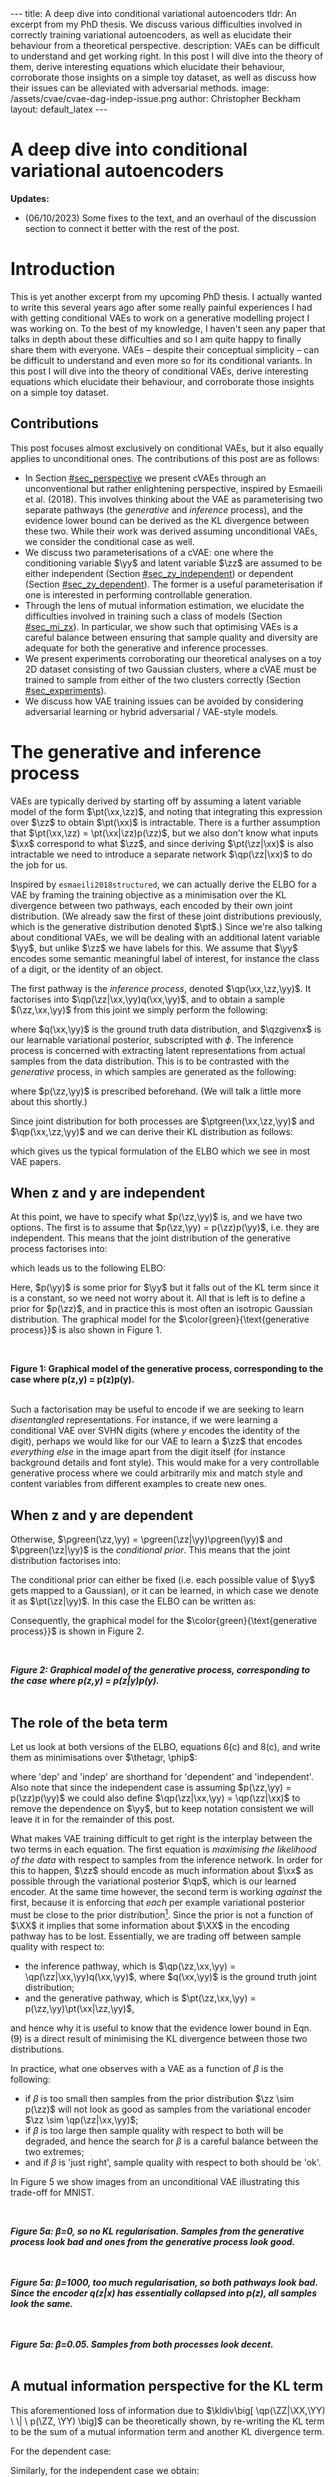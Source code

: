 #+OPTIONS: toc:nil
#+LATEX_HEADER: \definecolor{purple}{RGB}{122, 24, 128}
#+LATEX_HEADER: \newcommand{\xx}{\bm{x}}
#+LATEX_HEADER: \newcommand{\zz}{\bm{z}}
#+LATEX_HEADER: \newcommand{\yy}{\bm{y}}
#+LATEX_HEADER: \newcommand{\XX}{\bm{X}}
#+LATEX_HEADER: \newcommand{\ZZ}{\bm{Z}}
#+LATEX_HEADER: \newcommand{\YY}{\bm{Y}}
#+LATEX_HEADER: \newcommand{\xxt}{\tilde{\xx}}
#+LATEX_HEADER: \newcommand{\yt}{\tilde{y}}
#+LATEX_HEADER: \newcommand{\pt}{\textcolor{green}{p_{\theta}}}
#+LATEX_HEADER: \newcommand{\ft}{f_{\theta}}
#+LATEX_HEADER: \newcommand{\argmax}{\text{argmax}}
#+LATEX_HEADER: \newcommand{\Dtrain}{\mathcal{D}_{\text{train}}}
#+LATEX_HEADER: \newcommand{\Dvalid}{\mathcal{D}_{\text{val}}}
#+LATEX_HEADER: \newcommand{\circleone}{\textcircled{\small{1}}}
#+LATEX_HEADER: \newcommand{\circletwo}{\textcircled{\small{2}}}
#+LATEX_HEADER: \newcommand{\circlethree}{\textcircled{\small{3}}}
#+LATEX_HEADER: \newcommand{\circlefour}{\textcircled{\small{4}}}
#+LATEX_HEADER: \newcommand{\pzgivenx}{\textcolor{green}{p_{\theta}}(\zz|\xx)}
#+LATEX_HEADER: \newcommand{\pxgivenz}{\textcolor{green}{p_{\theta}}(\xx|\zz)}
#+LATEX_HEADER: \newcommand{\qzgivenx}{\textcolor{purple}{q_{\phi}}(\zz|\xx)}
#+LATEX_HEADER: \newcommand{\qzgivenxi}{\textcolor{purple}{q_{\phi}}(\zz|\zz^{(i)})}
#+LATEX_HEADER: \newcommand{\qx}{\textcolor{purple}{q}(\xx)}
#+LATEX_HEADER: \newcommand{\qp}{\textcolor{purple}{q_{\phi}}}
#+LATEX_HEADER: \newcommand{\qpink}{\textcolor{purple}{q}}
#+LATEX_HEADER: \newcommand{\pgreen}{\textcolor{green}{p}}
#+LATEX_HEADER: \newcommand{\ptgreen}{\textcolor{green}{p_{\theta}}}
#+LATEX_HEADER: \newcommand{\ptpgreen}{\textcolor{green}{p_{\theta, \psi}}}
#+LATEX_HEADER: \newcommand{\qpz}{\textcolor{purple}{q_{\phi}(\zz)}}
#+LATEX_HEADER: \newcommand{\pz}{\textcolor{green}{p}(\zz)}
#+LATEX_HEADER: \newcommand{\pzx}{\textcolor{green}{p_{\theta}}(\zz, \xx)}
#+LATEX_HEADER: \newcommand{\qz}{\textcolor{purple}{q}(\zz)}
#+LATEX_HEADER: \newcommand{\qzx}{\textcolor{purple}{q}(\zz, \xx)}
#+LATEX_HEADER: \newcommand{\phip}{\color{purple}{\phi}}
#+LATEX_HEADER: \newcommand{\thetagr}{\color{green}{\theta}}
#+LATEX_HEADER: \newcommand{\kldiv}{ \mathcal{D}_{\text{KL}} }
#+LATEX_HEADER: \newcommand{\fdiv}{ \tilde{\mathcal{D}}_{f} }
#+LATEX_HEADER: \newcommand{\elbo}{ \text{ELBO}(\textcolor{purple}{\phi}, \textcolor{green}{\theta}) }
#+LATEX_HEADER: \newcommand{\myeq}[1]{\stackrel{\mathclap{\normalfont\mbox{#1}}}{=}}


#+BEGIN_EXPORT html
---
title: A deep dive into conditional variational autoencoders
tldr: An excerpt from my PhD thesis. We discuss various difficulties involved in correctly training variational autoencoders, as well as elucidate their behaviour from a theoretical perspective.
description: VAEs can be difficult to understand and get working right. In this post I will dive into the theory of them, derive interesting equations which elucidate their behaviour, corroborate those insights on a simple toy dataset, as well as discuss how their issues can be alleviated with adversarial methods.
image: /assets/cvae/cvae-dag-indep-issue.png
author: Christopher Beckham
layout: default_latex
---

<h1>A deep dive into conditional variational autoencoders</h1>

<div hidden>
<!-- 
Differences to Latex header:
- Replace \bm with \boldsymbol
- Do not use textcolor here it doesn't work, have to use color  since mathjax likes that instead
- Circles have to be replaced with (1), ... (4)
-->
$$\newcommand{\xx}{\boldsymbol{x}}$$
$$\newcommand{\zz}{\boldsymbol{z}}$$
$$\newcommand{\yy}{\boldsymbol{y}}$$
$$\newcommand{\XX}{\boldsymbol{X}}$$
$$\newcommand{\ZZ}{\boldsymbol{Z}}$$
$$\newcommand{\YY}{\boldsymbol{Y}}$$
$$\newcommand{\xxt}{\tilde{\boldsymbol{x}}}$$
$$\newcommand{\yt}{\tilde{y}}$$
$$\newcommand{\pt}{\color{green}{p_{\theta}}}$$
$$\newcommand{\pto}{p_{\theta, \omega}}$$
$$\newcommand{\ft}{f_{\theta}}$$
$$\newcommand{\argmax}{\text{argmax}}$$
$$\newcommand{\Dtrain}{\mathcal{D}_{\text{train}}}$$
$$\newcommand{\Dvalid}{\mathcal{D}_{\text{val}}}$$
$$\newcommand{\circleone}{(a)}$$
$$\newcommand{\circletwo}{(b)}$$
$$\newcommand{\circlethree}{(c)}$$
$$\newcommand{\circlefour}{(d)}$$
$$\newcommand{\pzgivenx}{\color{green}{p_{\theta}}(\zz|\xx)}$$
$$\newcommand{\pxgivenz}{\color{green}{p_{\theta}}(\xx|\zz)}$$
$$\newcommand{\qzgivenx}{\color{purple}{q_{\phi}}(\zz|\xx)}$$
$$\newcommand{\qzgivenxi}{\color{purple}{q_{\phi}}(\zz|\zz^{(i)})}$$
$$\newcommand{\qx}{\color{purple}{q}(\xx)}$$
$$\newcommand{\qp}{\color{purple}{q_{\phi}}}$$
$$\newcommand{\qpink}{\color{purple}{q}}$$
$$\newcommand{\pgreen}{\color{green}{p}}$$
$$\newcommand{\ptgreen}{\color{green}{p_{\theta}}}$$
$$\newcommand{\ptpgreen}{\color{green}{p_{\theta, \psi}}}$$
$$\newcommand{\phip}{\color{purple}{\phi}}$$
$$\newcommand{\thetagr}{\color{green}{\theta}}$$
$$\newcommand{\qpz}{\color{purple}{q_{\phi}(\zz)}}$$
$$\newcommand{\pz}{\color{green}{p}(\zz)}$$
$$\newcommand{\pzx}{\color{green}{p_{\theta}}(\zz, \xx)}$$
$$\newcommand{\qz}{\color{purple}{q}(\zz)}$$
$$\newcommand{\qzx}{\color{purple}{q}(\zz, \xx)}$$
$$\newcommand{\kldiv}{ \mathcal{D}_{\text{KL}} }$$
$$\newcommand{\fdiv}{ \tilde{\mathcal{D}}_{f} }$$
$$\newcommand{\elbo}{ \text{ELBO}(\color{purple}{\phi}, \color{green}{\theta}) }$$
$$\newcommand{\myeq}[1]{\overset{#1}{=}}$$
</div>

#+END_EXPORT

#+BEGIN_COMMENT
Use LatexIt to generate.

Preamble:

\usepackage{tikz}

--------------

Dependent C-VAE:

\begin{tikzpicture}
    \node[shape=circle,draw=black] (Y) at (0,0) {Y};
    \node[shape=circle,draw=black] (Z) at (2,0) {Z};
    \node[shape=circle,draw=black] (X) at (4,0) {X};
    \path [->](Y) edge node[left] {} (Z);
    \path [->](Z) edge node[left] {} (X);
    \path [->](Y) edge[bend right] node[left] {} (X);
\end{tikzpicture}

Independent C-VAE:

\begin{tikzpicture}
    \node[shape=circle,draw=black] (Y) at (0,0.5) {Y};
    \node[shape=circle,draw=black] (Z) at (4,0.5) {Z};
    \node[shape=circle,draw=black] (X) at (2,0) {X};
    \path [->](Y) edge node[left] {} (X);
    \path [->](Z) edge node[left] {} (X);
\end{tikzpicture}
#+END_COMMENT

*Updates:*

- (06/10/2023) Some fixes to the text, and an overhaul of the discussion section to connect it better with the rest of the post.

#+TOC: headlines 3

* Introduction

This is yet another excerpt from my upcoming PhD thesis. I actually wanted to write this several years ago after some really painful experiences I had with getting conditional VAEs to work on a generative modelling project I was working on. To the best of my knowledge, I haven't seen any paper that talks in depth about these difficulties and so I am quite happy to finally share them with everyone. VAEs -- despite their conceptual simplicity -- can be difficult to understand and even more so for its conditional variants. In this post I will dive into the theory of conditional VAEs, derive interesting equations which elucidate their behaviour, and corroborate those insights on a simple toy dataset.

# In the next section I'll give a different perspective on how the ELBO can be derived. This perspective will help us reason about some of the difficulties inherent in training conditional VAEs. 

** Contributions

This post focuses almost exclusively on conditional VAEs, but it also equally applies to unconditional ones. The contributions of this post are as follows:

- In Section [[#sec_perspective]] we present cVAEs through an unconventional but rather enlightening perspective, inspired by Esmaeili et al. (2018). This involves thinking about the VAE as parameterising two separate pathways (the /generative/ and /inference/ process), and the evidence lower bound can be derived as the KL divergence between these two. While their work was derived assuming unconditional VAEs, we consider the conditional case as well.
- We discuss two parameterisations of a cVAE: one where the conditioning variable $\yy$ and latent variable $\zz$ are assumed to be either independent (Section [[#sec_zy_independent]]) or dependent (Section [[#sec_zy_dependent]]). The former is a useful parameterisation if one is interested in performing controllable generation.
- Through the lens of mutual information estimation, we elucidate the difficulties involved in training such a class of models (Section [[#sec_mi_zx]]). In particular, we show such that optimising VAEs is a careful balance between ensuring that sample quality and diversity are adequate for both the generative and inference processes.
- We present experiments corroborating our theoretical analyses on a toy 2D dataset consisting of two Gaussian clusters, where a cVAE must be trained to sample from either of the two clusters correctly (Section [[#sec_experiments]]).
- We discuss how VAE training issues can be avoided by considering adversarial learning or hybrid adversarial / VAE-style models.

* The generative and inference process
:PROPERTIES:
:CUSTOM_ID: sec_perspective
:END:

VAEs are typically derived by starting off by assuming a latent variable model of the form $\pt(\xx,\zz)$, and noting that integrating this expression over $\zz$ to obtain $\pt(\xx)$ is intractable. There is a further assumption that $\pt(\xx,\zz) = \pt(\xx|\zz)p(\zz)$, but we also don't know what inputs $\xx$ correspond to what $\zz$, and since deriving $\pt(\zz|\xx)$ is also intractable we need to introduce a separate network $\qp(\zz|\xx)$ to do the job for us. 

Inspired by =esmaeili2018structured=, we can actually derive the ELBO for a VAE by framing the training objective as a minimisation over the KL divergence between two pathways, each encoded by their own joint distribution. (We already saw the first of these joint distributions previously, which is the generative distribution denoted $\pt$.) Since we're also talking about conditional VAEs, we will be dealing with an additional latent variable $\yy$, but unlike $\zz$ we have labels for this. We assume that $\yy$ encodes some semantic meaningful label of interest, for instance the class of a digit, or the identity of an object. 

The first pathway is the /inference process/, denoted $\qp(\xx,\zz,\yy)$. It factorises into $\qp(\zz|\xx,\yy)q(\xx,\yy)$, and to obtain a sample $(\zz,\xx,\yy)$ from this joint we simply perform the following:

\begin{align} \label{eq:inference}
\xx, \yy & \sim q(\xx, \yy) \ \ \text{(ground truth)} \tag{2a} \\
\zz & \sim  \qp(\zz|\xx, \yy) \tag{2b}
\end{align}

where $q(\xx,\yy)$ is the ground truth data distribution, and $\qzgivenx$ is our learnable variational posterior, subscripted with $\phi$. The inference process is concerned with extracting latent representations from actual samples from the data distribution. This is to be contrasted with the /generative/ process, in which samples are generated as the following:

\begin{align} \label{eq:generative}
\zz, \yy & \sim p(\zz,\yy) \tag{3a} \ \ \text{(prior)} \\
\xx &\sim \pt(\xx|\zz,\yy) \tag{3b},
\end{align}

where $p(\zz,\yy)$ is prescribed beforehand. (We will talk a little more about this shortly.) 

Since joint distribution for both processes are $\ptgreen(\xx,\zz,\yy)$ and $\qp(\xx,\zz,\yy)$ and we can derive their KL distribution as follows:

\begin{align} \label{eq:case1}
\argmax_{\color{green}{\theta}, \color{purple}{\phi}} & -\kldiv \Big[ \qp(\XX,\ZZ,\YY) \ \| \ \ptgreen(\XX,\ZZ,\YY) \Big] \\ 
& = \mathbb{E}_{\qp(\xx,\zz,\yy)}\big[ \log \frac{\pt(\xx,\zz,\yy)}{\qp(\xx,\zz,\yy)} \big] \tag{4a} \\
& = \mathbb{E}_{\qp(\zz|\xx,\yy)}\big[ \log \frac{\pt(\xx | \yy, \zz)p(\yy,\zz)}{\qp(\zz|\xx,\yy)} \big] - \mathbb{E}_{q(\xx,\yy)} \log q(\xx, \yy) \tag{4b} \\
& = \mathbb{E}_{\qp(\xx,\zz,\yy)}\big[ \log \frac{\pt(\xx | \yy, \zz)p(\yy, \zz)}{\qp(\zz|\xx,\yy)} \big] - \text{const.} \tag{4c} \\
& = \mathbb{E}_{\qp(\xx,\zz,\yy)} \big[ \log \pt(\xx|\yy,\zz) \big] + \mathbb{E}_{\qp(\zz|\xx,\yy)} \big[ \log \frac{p(\yy, \zz)}{\qp(\zz|\xx,\yy)} \big] - \text{const.} \tag{4d} \\
& = \mathbb{E}_{\qp(\zz,\xx,\yy)}\big[ \log \pt(\xx|\yy,\zz) \big] - \kldiv\Big[ \qp(\ZZ|\XX, \YY) \| p(\ZZ,\YY)\Big], \tag{4e}
\end{align}

which gives us the typical formulation of the ELBO which we see in most VAE papers.

** When z and y are independent
:PROPERTIES:
:CUSTOM_ID: sec_zy_independent
:END:


At this point, we have to specify what $p(\zz,\yy)$ is, and we have two options. The first is to assume that $p(\zz,\yy) = p(\zz)p(\yy)$, i.e. they are independent. This means that the joint distribution of the generative process factorises into:

\begin{align}
\pt(\xx,\zz,\yy) = \pt(\xx|\zz,\yy)p(\zz)p(\yy) \tag{5}
\end{align}

which leads us to the following ELBO:

\begin{align}
& -\kldiv \Big[ \qp(\XX,\ZZ,\YY) \ \| \ \ptgreen(\XX,\ZZ,\YY) \Big] \tag{6a} \\ 
& \myeq{\text{if ind.}} \mathbb{E}_{\qp(\zz,\xx,\yy)}\big[ \log \pt(\xx|\yy,\zz) \big] + \mathbb{E}_{\qp(\zz,\xx,\yy)}\big[ \log \frac{\pgreen(\zz)}{\qp(\zz|\xx,\yy)} \big] + \log \pgreen(\yy) \tag{6b} \\
& = \text{likelihood} - \kldiv\Big[ \qp(\ZZ|\XX,\YY) \| p(\ZZ) \Big] + \text{constants}. \tag{6c}
\end{align}

Here, $p(\yy)$ is some prior for $\yy$ but it falls out of the KL term since it is a constant, so we need not worry about it. All that is left is to define a prior for $p(\zz)$, and in practice this is most often an isotropic Gaussian distribution. The graphical model for the $\color{green}{\text{generative process}}$ is also shown in Figure 1.

#+BEGIN_EXPORT html
<div id="images">
<br />
<figure>
<img class="figg" src="/assets/cvae/cvae-independent.png" width="400" alt="" /> 
</figure>
<figcaption><b>Figure 1: Graphical model of the generative process, corresponding to the case where p(z,y) = p(z)p(y).</b></figcaption>
<br />
</div>
#+END_EXPORT

Such a factorisation may be useful to encode if we are seeking to learn /disentangled/ representations. For instance, if we were learning a conditional VAE over SVHN digits (where $y$ encodes the identity of the digit), perhaps we would like for our VAE to learn a $\zz$ that encodes \emph{everything else} in the image apart from the digit itself (for instance background details and font style). This would make for a very controllable generative process where we could arbitrarily mix and match style and content variables from different examples to create new ones.

** When z and y are dependent
:PROPERTIES:
:CUSTOM_ID: sec_zy_dependent
:END:

 Otherwise, $\pgreen(\zz,\yy) = \pgreen(\zz|\yy)\pgreen(\yy)$ and $\pgreen(\zz|\yy)$ is the /conditional prior/. This means that the joint distribution factorises into:

\begin{align}
\pt(\xx,\zz,\yy) = \pt(\xx|\zz,\yy)p(\zz|\yy)p(\yy) \tag{7}
\end{align}

 The conditional prior can either be fixed (i.e. each possible value of $\yy$ gets mapped to a Gaussian), or it can be learned, in which case we denote it as $\pt(\zz|\yy)$. In this case the ELBO can be written as:

\begin{align}
& -\kldiv \Big[ \qp(\XX,\ZZ,\YY) \ \| \ \ptgreen(\XX,\ZZ,\YY) \Big] \tag{8a} \\ 
& = \mathbb{E}_{\qp(\zz,\xx,\yy)}\big[ \log \pt(\xx|\yy,\zz) \big] + \mathbb{E}_{\qp(\zz,\xx,\yy)}\big[ \log \frac{p(\zz|\yy)}{\qp(\zz|\xx,\yy)} \big] + \log p(\yy) \tag{8b} \\
& = \text{likelihood} - \kldiv\Big[ \qp(\ZZ|\XX,\YY) \ \| \ p(\ZZ|\YY) \Big] + \text{constants}. \tag{8c}
\end{align}

Consequently, the graphical model for the $\color{green}{\text{generative process}}$ is shown in Figure 2.

#+BEGIN_EXPORT html
<div id="images">
<br />
<figure>
<img class="figg" src="/assets/cvae/cvae-dependent.png" width="400" alt="" /> 
</figure>
<figcaption><b><i>Figure 2: Graphical model of the generative process, corresponding to the case where p(z,y) = p(z|y)p(y).</i></b></figcaption>
<br />
</div>
#+END_EXPORT

** The role of the beta term
:PROPERTIES:
:CUSTOM_ID: sec_role_of_beta
:END:

Let us look at both versions of the ELBO, equations 6(c) and 8(c), and write them as minimisations over $\thetagr, \phip$:

\begin{align}
\text{dep.} \rightarrow & \min_{\thetagr, \phip} -\mathbb{E}_{\qp(\zz,\xx,\yy)}\big[ \log \pt(\xx|\yy,\zz) \big] + \beta\kldiv\Big[ \qp(\ZZ|\XX,\YY) \ \| \ p(\ZZ|\YY) \Big] \tag{9a} \\
\text{indep.} \rightarrow & \min_{\thetagr, \phip} -\mathbb{E}_{\qp(\zz,\xx,\yy)}\big[ \log \pt(\xx|\yy,\zz) \big] + \beta\kldiv\Big[ \qp(\ZZ|\XX,\YY) \ \| \ p(\ZZ) \Big] \tag{9b},
\end{align}


where 'dep' and 'indep' are shorthand for 'dependent' and 'independent'. Also note that since the independent case is assuming $p(\zz,\yy) = p(\zz)p(\yy)$ we could also define $\qp(\zz|\xx,\yy) = \qp(\zz|\xx)$ to remove the dependence on $\yy$, but to keep notation consistent we will leave it in for the remainder of this post.

What makes VAE training difficult to get right is the interplay between the two terms in each equation. The first equation is /maximising the likelihood of the data/ with respect to samples from the inference network. In order for this to happen, $\zz$ should encode as much information about $\xx$ as possible through the variational posterior $\qp$, which is our learned encoder. At the same time however, the second term is working /against/ the first, because it is enforcing that /each/ per example variational posterior must be close to the prior distribution[fn:3]. Since the prior is not a function of $\XX$ it implies that some information about $\XX$ in the encoding pathway has to be lost. Essentially, we are trading off between sample quality with respect to:

- the inference pathway, which is $\qp(\zz,\xx,\yy) = \qp(\zz|\xx,\yy)q(\xx,\yy)$, where $q(\xx,\yy)$ is the ground truth joint distribution;
- and the generative pathway, which is $\pt(\zz,\xx,\yy) = p(\zz,\yy)\pt(\xx|\zz,\yy)$,

and hence why it is useful to know that the evidence lower bound in Eqn. (9) is a direct result of minimising the KL divergence between those two distributions.

[fn:3]One may wonder whether it is more appropriate to instead modify the KL term to be less 'strict' and match $\qp(\ZZ|\YY)$ with $p(\ZZ)$ instead, and we discuss this in Sec. [[#sec_kumar]].


In practice, what one observes with a VAE as a function of $\beta$ is the following:

- if $\beta$ is too small then samples from the prior distribution $\zz \sim p(\zz)$ will not look as good as samples from the variational encoder $\zz \sim \qp(\zz|\xx,\yy)$;
- if $\beta$ is too large then sample quality with respect to both will be degraded, and hence the search for $\beta$ is a careful balance between the two extremes;
- and if $\beta$ is 'just right', sample quality with respect to both should be 'ok'.

#+BEGIN_COMMENT
#+BEGIN_EXPORT html
<div id="images">
<br />
<figure>
<img class="figg" src="/assets/cvae/cvae-dag-either-or.png" width="500" alt="" /> 
</figure>
<figcaption><b><i>Figure 3: When we generate a sample with the decoder p(x|z,y), samples z can either come from the inference pathway (i.e. the encoder) or the prior distribution. The KL divergence in Eqns. 9(a,b) dictate the relative difference in sample quality between these two distributions.</i></b></figcaption>
<br />
</div>
#+END_EXPORT
#+END_COMMENT

#+BEGIN_COMMENT
In the dotted box we are showing the /generative/ pathway $\pt(\xx|\yy,\zz)p(\yy,\zz)$. However, during training we are maximising the NLL of samples (first term in Eqns. 9(a,b)) whose $\zz$'s come from the inference distribution, and $p(\zz)$ gets replaced with the inference encoder. If $p(\zz)$ is not close to $\qp(\zz)$ however we cannot expect samples from the former to match the latter in quality, and this is what $\beta$ is intended to control. 
#+END_COMMENT

In Figure 5 we show images from an unconditional VAE illustrating this trade-off for MNIST.

#+BEGIN_EXPORT html
<div id="images">
<br />
<figure>
<img class="figg" src="/assets/cvae/gen-vs-inf-beta0.png" width="800" alt="" /> 
</figure>
<figcaption><b><i>Figure 5a: β=0, so no KL regularisation. Samples from the generative process look bad and ones from the generative process look  good.</i></b></figcaption>
<br />
</div>
<div id="images">
<br />
<figure>
<img class="figg" src="/assets/cvae/gen-vs-inf-beta1000.png" width="800" alt="" /> 
</figure>
<figcaption><b><i>Figure 5a: β=1000, too much regularisation, so both pathways look bad. Since the encoder q(z|x) has essentially collapsed into p(z), all samples look the same.</i></b></figcaption>
<br />
</div>
<div id="images">
<br />
<figure>
<img class="figg" src="/assets/cvae/gen-vs-inf-beta0.05.png" width="800" alt="" /> 
</figure>
<figcaption><b><i>Figure 5a: β=0.05. Samples from both processes look decent.</i></b></figcaption>
<br />
</div>
#+END_EXPORT

** A mutual information perspective for the KL term
:PROPERTIES:
:CUSTOM_ID: sec_mi_zx
:END:

# I(Z; X; Y) = I(Z; X | Y) - I(Z; X)

This aforementioned loss of information due to $\kldiv\big[ \qp(\ZZ|\XX,\YY) \ \| \ p(\ZZ, \YY) \big]$ can be theoretically shown, by re-writing the KL term to be the sum of a mutual information term and another KL divergence term.

For the dependent case:

\begin{align}
\text{dep.} & \rightarrow \kldiv \Big[ \qp(\ZZ|\XX,\YY) \| p(\ZZ|\YY) \Big] \\
& = \mathbb{E}_{\qp(\zz,\xx,\yy)} \log \frac{\qp(\zz|\xx,\yy)}{p(\zz|\yy)} \tag{10a} \\
& = \mathbb{E}_{\qp(\zz,\xx,\yy)} \log \Big[ \frac{\qp(\zz|\xx,\yy)}{p(\zz,\yy)} \cdot \frac{\qp(\zz)}{\qp(\zz)} \Big] \tag{10b} \\
& = \mathbb{E}_{\qp(\zz,\xx,\yy)} \log \Big[ \frac{\qp(\zz|\xx,\yy)}{\qp(\zz)} \cdot \frac{\qp(\zz)}{p(\zz,\yy)} \Big] \tag{10c} \\
& = \mathbb{E}_{\qp(\zz,\xx,\yy)} \log \frac{\qp(\zz|\xx,\yy)}{\qp(\zz)} + \mathbb{E}_{\qp(\zz,\yy)} \frac{\qp(\zz)}{p(\zz,\yy)} \tag{10d} \\
& = I_{\phip}(\ZZ; \XX, \YY) + \kldiv[ \qp(\ZZ) \| p(\ZZ|\YY) ] - \underbrace{\mathbb{E}_{\qp(\yy)} \log p(\yy)}_{\text{const}} \tag{10e}
\end{align}

Similarly, for the independent case we obtain:

\begin{align}
\text{indep.} & \rightarrow \kldiv \Big[ \qp(\ZZ|\XX,\YY) \| p(\ZZ) \Big]  \nonumber \\
& = \kldiv \Big[ \qp(\ZZ|\XX) \| p(\ZZ) \Big] \nonumber \\
& = I_{\phip}(\ZZ; \XX, \YY) + \kldiv[ \qp(\ZZ) \| p(\ZZ) ] - \text{const}. \tag{10f}
\end{align}

In either of the two cases, the minimisation of their respective KL terms implies minimising the /mutual information/ between $\XX$ and the pair $(\ZZ,\YY)$, denoted as $I_{\phip}(\ZZ; \XX, \YY)$. Therefore, when we increase $\beta$ we are inevitably reducing the information $\ZZ$ stores about $\XX$ with respect to the /encoder/ $\qp$.

#+BEGIN_COMMENT
E_q q(z|x,y)    p(z|y)
    -------   . ------
    p(z,y)      p(z|y)

=   q(z|x,y)    p(z|y)
    -------   . ------
     p(z|y)     p(z,y)

=   q(z|x,y)    p(z|y)
   ---------  . ------
     p(z|y)     p(z|y)p(y)

=  KL[ q(z|x,y) || p(z|y) ] - E_q log p(y)

#+END_COMMENT

#+BEGIN_COMMENT
For independent case:

KL[ q(z|x,y) || p(z) ] - I(Z; X,Y) = KL[ q(z|y) || p(z) ]

But we want I(Z; X,Y) to be small though

For the dependent case:

KL[ q(z|x,y) || p(z) ] - I(Z; X,Y) = KL[ q(z|y) || p(z) ]

Seems ok.

#+END_COMMENT

** A mutual information perspective between Z and Y
:PROPERTIES:
:CUSTOM_ID: sec_mi_zy
:END:

In the previous section we showed how minimising the KL term in the ELBO involves also minimising  the mutual information between $\ZZ$ and $\XX,\YY$ through its decomposition in Eqn. (10e) and (10f), and that it is a consequence of trying to match the generative and inference distributions. Furthermore, the extent to which we try to minimise this equation affects the relative difference in sample quality between $\zz$'s which are sampled from the prior distribution versus ones generated with the variational distribution.

Minimising the mutual information between $\ZZ$ and $\YY$ for $\ZZ,\YY$ independent VAEs is also important since we want the two variables to encode completely separate concepts. For instance, it is common in image datasets for $\YY$ to encode something semantically desirable about $\XX$, for instance the identity of the object in the foreground or what category it belongs to. If our dataset is labelled such that $\YY$ is assigned such semantic meaning, then we would like $\ZZ$ to encode everything else that is not related to $\YY$.

From Sec. [[#sec_mi_zx]] we showed that minimising the per-example KL means also minimising $I_{\phip}(\XX; \ZZ)$. In actuality it would be nice to instead minimise the mutual information between $\ZZ$ and $\YY$ (even though this term is not present in the equation), but the issue is that $\XX$ \emph{also encodes} information about $\YY$, and so trying to drive down $I_{\phip}(\ZZ; \YY)$ would inevitably mean we need to drive down $I_{\phip}(\ZZ; \XX)$, but this degrades sample quality[fn:1]. In the absence of extra supervisory signal[fn:2] that could potentially encourage the network to only encode the `non-label' parts of $\XX$ in $\ZZ$, we are stuck with a very difficult optimisation problem.

[fn:1]While it is possible in /principle/ to derive an additional loss term which specifically penalises $I(Z; Y)$ (e.g. with Monte Carlo approximation or with adversarial learning), from personal experience it came with very little success. I suspect it is because such a term only works if the likelihood term is sufficiently downweighted, but this causes sample quality to suffer and we just end up with the same problem as we do with the original KL term.

[fn:2]If one had a highly supervised dataset of 'paired' examples $(\xx^{(i)}_1, \xx^{(i)}_2)$ where $\xx_1$ and $\xx_2$ only dithered by $\YY$ (i.e. all other factors of variation remained the same) then it would perhaps be much easier to learn this style of VAE, but such datasets are usually not reflective of the real world.

#+BEGIN_COMMENT
- We still need to min I(Z; X).
- Attempts to do I(Z;Y) is counter-acted by the likelihood term.
#+END_COMMENT

*** *Practical considerations*
:PROPERTIES:
:CUSTOM_ID: sec_mi_zy_practical
:END:

#+BEGIN_EXPORT html
<div id="images">
<br />
<figure>
<img class="figg" src="/assets/cvae/cvae-dag-indep-issue.png" width="500" alt="" /> 
</figure>
<figcaption><b><i>Figure 6: In practice, if too much information about Y is encoded in Z via the inference network, then the conditioned Y for the decoder may have little to no influence on the output (the corresponding edge is shown as a dotted red line).</i></b></figcaption>
<br />
</div>
#+END_EXPORT

In practice, if the KL term is not large enough (Eqn. (9b)) then the decoder $\pt(\xx|\zz,\yy)$ will ignore the $\YY$ variable. This is presumably because $\ZZ$ will contain too much information about $\YY$ which in turn renders it irrelevant with respect to the decoder (Figure 6). This is an issue because it prevents us from performing controllable generation. Essentially, given some input $\xx$ if we can encode it into its (independent) factors of variation $\zz, \yy$ then we could easily swap out $\yy$ with a new label $\yy'$ and decode to produce a different kind of output (see Sec. [[#sec_svhn]] for an example):

\begin{align}
(\xx, \yy) & \sim \mathcal{D} \tag{12a} \\
\yy' & \sim p(\yy) \tag{12b} \\
\zz & \sim \qp(\zz|\xx,\yy) \tag{12c} \\
\xx' & \sim \pt(\xx|\zz,\yy') \tag{12d}
\end{align}

If the KL term is not weighted high enough however then $\yy'$ won't make any difference whatsoever. Unfortunately, it is difficult to tell whether this is happening through monitoring the ELBO. Basically, one will need to figure out via cross-examination what the 'largest' value for the KL term can be before $\yy$ gets ignored by the decoder.


#+BEGIN_COMMENT
What we really want to do is measure whether for a given pair $(\xx,\zz)$ changing the $\yy$ in the decoder makes a difference. We can write this as computing the following, for a fixed $(\xx,\zz)$:

\begin{align}
\mathbb{E}_{\yy, \yy' \sim p(\yy)} \| \pt(\xx|\yy,\zz) - \pt(\xx|\yy',\zz) \|^{2},
\end{align}

or more adequately as an expected value over randomly sampled $(\xx,\zz)$ pairs from either the inference or generative distribution:

\begin{align}
\mathbb{E}_{\xx,\zz} \mathbb{E}_{\yy, \yy' \sim p(\yy)} \| \pt(\xx|\yy,\zz) - \pt(\xx|\yy',\zz) \|^{2}.
\end{align}

The smaller this norm is, the smaller the influence of any given value of $\yy$ in the decoder. In order to make this number more interpretable we can simply calibrate it by inspecting samples while comparing them to this norm. For instance, 
#+END_COMMENT

* Experiments
:PROPERTIES:
:CUSTOM_ID: sec_experiments
:END:

We now present some experiments on a toy 2D dataset for both variants of cVAE. The dataset consists of two Gaussians, and the ground truth is:

\begin{align}
p(\xx) = \sum_{i \in \{0,1\} }p(\xx,\yy_i) = \sum_{i \in \{0,1\}} p(\xx|\yy_i)p(\yy_i),
\end{align}

where  $p(\xx|\yy=0) = \mathcal{N}(\xx; [-2.5, 1]^{T}, 2\mathbf{I})$, $p(\xx|\yy=1) = \mathcal{N}(\xx; [6,-2]^{T}, 2 + \mathbf{I})$, and $p(\yy=0) = p(\yy=1) = \frac{1}{2}$. Samples from this distribution are visualised below in Figure 3.

#+BEGIN_EXPORT html
<div id="images">
<br />
<figure>
<img class="figg" src="/assets/cvae/toy_dataset.png" width="500" alt="" /> 
</figure>
<figcaption><i>Figure 3: Illustration of the toy 2D dataset used. The dataset comprises of two Gaussians, each corresponding to one of two binary labels (y=0 or y=1).</i></figcaption>
<br />
</div>
#+END_EXPORT

For the following experiments, we train a single hidden layer MLP for both the encoder and decoder. The encoder is a mapping $\mathbb{R}^{2} \rightarrow \mathbb{R}^{h} \rightarrow \mathbb{R}^{2}$ which means the latent variable is also two-dimensional, for interpretability sake. Likewise, the decoder is of a similar mapping.

For the following experiments, we wish to illustrate the behaviour of a conditional VAE with respect to the following attributes: (1) whether $\ZZ$ and $\YY$ are dependent or not; (2) as a function of increasing the KL regularisation coefficient $\beta$. Furthermore, we wish to illustrate both behaviours in input space $\mathcal{X}$ as well as latent space $\mathcal{Z}$. For convenience, both the input and latent spaces are two-dimensional, and subsequent figures will make it clear which space is being visualised.

Concretely, the encoder $\qp(\zz|\xx)$ is an MLP $\mathbb{R}^{p=2} \rightarrow \mathbb{R}^{h} \rightarrow \mathbb{R}^{p=2}$ for $h$ hidden units. Likewise, the decoder takes on a similar structure.

** When z and y are independent
:PROPERTIES:
:CUSTOM_ID: sec_exps_zy_independent
:END:

First we show $\beta = 0$, illustrated in Figure 3. Samples from the inference process are shown in $\color{purple}{\text{purple}}$ and those from the generation process in $\color{green}{\text{green}}$, similar to the notation that we have been using so far in the equations. For instance if we consider the inference process: for a given $(\xx, \yy)$ from the data distribution, we sample $\zz \sim \qp(\zz|\xx,\yy)$ and then we reconstruct by sampling $\tilde{\xx} \sim \pt(\xx|\zz,\yy)$. The corresponding reconstruction error is shown in the title (the squared L2 norm between the original points and their reconstructions), and we can see that the error is small enough we can essentially consider it to be zero. However, things don't look so good for the generative process: for a given $\zz \sim p(\zz)$, we can either choose to decode with $\pt(\xx|\zz,\yy=0)$ or $\pt(\xx|\zz,\yy=1)$, and these more or less fall in the same region. This indicates that choosing $\yy$ does not make a difference to the generated samples (recall Fig. 6 in Sec. [[#sec_mi_zy_practical]]). What we would like to see is the samples from the prior falling into their respective clusters.

#+BEGIN_EXPORT html
<div id="images">
<br />
<figure>
<img class="figg" src="/assets/cvae/vae_2d_beta0.png" width="700" alt="" /> 
</figure>
<figcaption><b><i>Figure 3a: β = 0. Here, there is no weight on the KL term, so reconstructions are good and there so is the inference process. However, samples from p(z|y=0) or p(z|y=1) (when decoded) fall in the same region. Overall, with respect to the generative process, sample quality and sample diversity are bad.</i></b></figcaption>
<br />
</div>
#+END_EXPORT

We can also visualise samples in latent space as well as the distributions for $p(\zz)$ as well as the conditional inference distributions $\qp(\zz|\yy_i)$, and this is shown below in Fig. (3b). (Note that $\qp(\zz)$ the inference marginal itself is also just the weighted sum of both of these distributions, weighted by their prior probability $q(y=i)$.)

#+BEGIN_EXPORT html
<div id="images">
<br />
<figure>
<img class="figg" src="/assets/cvae/vae_2d_beta0_zspace.png" width="700" alt="" /> 
</figure>
<figcaption><b><i>Figure 3b: β = 0, showing samples in z space, which is also two-dimensional. The prior distribution p(z) is shown as the green sphere. We can see that there significant mutual information between Z and Y here, and this is because it is easy to tell apart the two clusters.</i></b></figcaption>
<br />
</div>
#+END_EXPORT

In Figure 4a, if we choose $\beta = 0.01$, it looks as though some of the green points have been pulled to their respective cluster but there is still some overlap between the two categories and we don't see any clear pattern of separation. At the very least, sample diversity is superior to that in Figure 1 because at least the green points are sufficiently spread out to cover the two clusters of the data. The reconstruction error for the inference process has only taken a minor hit, increasing from roughly zero to $\approx 0.02$. In Figure 4b, we can see that the marginal $\qp(\zz)$ is a little closer to the prior, but it's still easy to make out the two separate clusters belonging to the different $\yy$'s, so $I_{\phip}(\ZZ; \XX, \YY)$ is still reasonably large. 

#+BEGIN_EXPORT html
<div id="images">
<br />
<figure>
<img class="figg" src="/assets/cvae/vae_2d_beta-large.png" width="700" alt="" /> 
<figcaption><b><i>(Figure 4a, top) Reconstructions are decent and there so is the inference process. Samples from the generative process still do not appear to respect their clusters but unlike Figure 1 we see an acceptable level of sample diversity here, since those samples are covering more regions of the data distribution. Overall, with respect to the generative process, sample quality is bad but sample diversity is good.</i></b></figcaption>
</figure>

<figure>
<img class="figg" src="/assets/cvae/vae_2d_beta0.01_zspace.png" width="700" alt="" /> 
<figcaption><b><i> (Figure 4b, bottom) Samples from q(z) are somewhat close to the prior p(z). We can see that there is significant mutual information between Z and Y here, and this is because it is easy to tell apart the two clusters.</i></b></figcaption>
</figure>
<br />

</div>
#+END_EXPORT

Finally, in Figure 5 for $\beta = 1$  we finally see that the green points get matched to their respective clusters. Unfortunately, the inference process has degraded and reconstruction error has significantly increased as as result ($\approx 1.61$). We can also see this qualitatively for the rightmost cluster, where reconstructions lie on a very narrow subspace instead of being more evenly distributed across the cluster. Therefore, we can say that with respect to both processes, sample quality is \emph{very good} but sample diversity has \emph{degraded}. Lastly, note that in Figure 5b the two condtionals $\qp(\zz|\yy=0)$ and $\qp(\zz|\yy=1)$ are more or less the same, which indicates roughly zero mutual information between $\ZZ$ and $\YY$. Because of this, the autoencoder will now be `incentivised' to make use of $\yy$ since it will obviously be a useful variable to leverage use when maximising the log likelihood of the data (assuming $\beta$ is not too large, since it controls the degree to which the optimisation focuses on the likelihood term).

#+BEGIN_EXPORT html
<div id="images">
<br />
<figure>
<img class="figg" src="/assets/cvae/vae_2d_beta-large2.png" width="700" alt="" /> 
</figure>
<figcaption><b><i>(Figure 5a, top): Sample diversity has suffered with respect to both inference and generative distributions, and this can be seen in the right-most cluster (points lie on a narrow line). Quantitatively, the encoder q<sub>Φ</sub>(z|x,y) is no longer very accurate, with a reconstruction error of ~1.61.</i></b></figcaption>

<figure>
<img class="figg" src="/assets/cvae/vae_2d_beta1_zspace.png" width="700" alt="" /> 
<figcaption><b><i> (Figure 5b, bottom) q<sub>Φ</sub>(z) looks more or less the same as p(z). Here, the distributions q<sub>Φ</sub>(z|y=0) and q<sub>Φ</sub>(z|y=1) appear roughly the same, so we can say that I<sub>Φ</sub>(Z; Y) is small.</i></b></figcaption>
</figure>
<br />
</div>
#+END_EXPORT

*** Controllable generation
:PROPERTIES:
:CUSTOM_ID: sec_exps_controllable
:END:

One benefit of training a $\ZZ,\YY$ independent VAE is that we can perform /controllable/ generation more easily (or at least hope to) compared to the dependent variant. For instance, if $\ZZ$ and $\YY$ encode the non-semantic and semantic parts of the input, we could generate a novel example by combining the semantic content of one input with the non-semantic content of another. In this case, $\YY$ is a binary random variable indicating the cluster:

\begin{align}
(\xx,\yy) & \sim \mathcal{D} \tag{13a} \\
\zz & \sim \qp(\zz|\xx,\yy) \tag{13b} \\
\xx' & \sim \pt(\xx|\zz,1-\yy) \tag{13c}
\end{align}

Similar to Sec. [[#sec_exps_zy_independent]] we illustrate this with increasing values of $\beta$ starting from zero. See Figures 7(a,b,c) and their associated captions.

#+BEGIN_EXPORT html
<div id="images">
<br />
<figure>
<img class="figg" src="/assets/cvae/vae_2d_beta0_swapped.png" width="700" alt="" />
</figure>
<figcaption><b><i>Figure 7a: β = 0. Label swapping doesn't seem to do anything (pink points don't switch cluster).</i></b></figcaption>
<br />
<figure>
<img class="figg" src="/assets/cvae/vae_2d_beta-large_swapped.png" width="700" alt="" />
</figure>
<figcaption><b><i>Figure 7b: β = 0.01. Label swapping has a marginal effect but label-swapped samples in pink are spread out between both clusters.</i></b></figcaption>
<br />
<figure>
<img class="figg" src="/assets/cvae/vae_2d_beta-large2_swapped.png" width="700" alt="" />
</figure>
<figcaption><b><i>Figure 7c: β = 1.0. Label swapping looks like it works now, albeit at the cost of sample diversity for the right-most cluster.</i></b></figcaption>
<br />
</div>
#+END_EXPORT

As we can see, when $\beta$ is large enough we see the label swapping experiments properly take effect.

#+BEGIN_COMMENT
As we mentioned in Section [[#sec_mi]], the reason for this is because smaller values of $\beta$ put too much relative weight on $\circleone$, which is (approximately) maximising the mutual information between $\zz$ and $\xx$. If $\zz$ contains enough information about $\yy$ (through inferring that information about $\xx$) then $\yy$ simply gets ignored during decoding because it isn't necessary to consider. In order to stop this from happening, $\zz$ needs to contain as little information about $\yy$ as possible, and this happens for large values of $\beta$ via $\circletwo$.
#+END_COMMENT

** When z and y are dependent
:PROPERTIES:
:CUSTOM_ID: sec_exps_zy_dependent
:END:

When $\zz$ and $\yy$ are dependent then $p(\zz,\yy) = p(\zz|\yy)p(\yy)$. Either we fix the conditional prior $p(\zz|\yy)$ a-priori and manually define both $p(\zz|\yy=0)$ and $p(\zz|\yy=1)$, or we learn the conditional prior instead, in which case we can substitute the term with $\pt(\zz|\yy)$ instead. Learning the conditional prior simply means including four extra parameters in $\theta$ that comprise the mean and variance of the Gaussians corresponding to $\yy=0$ and $\yy=1$.

In Figures 8(a,b,c) we produce similar plots to that of Sec. [[#sec_exps_zy_independent]].

#+BEGIN_EXPORT html
<div id="images">
<br />
<figure>
<img class="figg" src="/assets/cvae/cond_prior/vae_2d_beta0.png" width="700" alt="" />
</figure>
<figcaption><b><i>Figure 8a: β = 0 with the learned conditional prior. Reconstruction error shown in the title.</i></b></figcaption>
<br />
<figure>
<img class="figg" src="/assets/cvae/cond_prior/vae_2d_beta0.01.png" width="700" alt="" />
</figure>
<figcaption><b><i>Figure 8b: β = 0.01 with the learned conditional prior. Reconstruction error shown in the title.</i></b></figcaption>
<br />
<figure>
<img class="figg" src="/assets/cvae/cond_prior/vae_2d_beta1.png" width="700" alt="" />
</figure>
<figcaption><b><i>Figure 8c: β = 1.0 with the learned conditional prior. Reconstruction error shown in the title.</i></b></figcaption>
<br />
</div>
#+END_EXPORT

We also show an additional set of plots showing what the samples look like in /latent space/, as well as where the learned conditional priors $\pt(\zz|\yy=0)$ and $\pt(\zz|\yy=1)$ are located. These are shown below in Figure 9.

#+BEGIN_EXPORT html
<div id="images">
<br />
<figure>
<img class="figg" src="/assets/cvae/cond_prior/vae_2d_beta0_latent.png" width="700" alt="" />
</figure>
<figcaption><b><i>Figure 9a: β = 0 with the learned conditional priors, shown in green.</i></b></figcaption>
<br />
<figure>
<img class="figg" src="/assets/cvae/cond_prior/vae_2d_beta0.01_latent.png" width="700" alt="" />
</figure>
<figcaption><b><i>Figure 9b: β = 0.01 with the learned conditional priors, shown in green.</i></b></figcaption>
<br />
<figure>
<img class="figg" src="/assets/cvae/cond_prior/vae_2d_beta1_latent.png" width="700" alt="" />
</figure>
<figcaption><b><i>Figure 9c: β = 1.0 with the learned conditional priors, shown in green.</i></b></figcaption>
<br />
</div>
#+END_EXPORT

Here, we observe something interesting: each posterior $\qp(\zz|\yy_i)$ has been matched to its respective conditional prior $\pt(\zz|\yy_i)$, and we can explicitly show this by rewriting the KL loss to remove the $\XX$ in the conditioning part of $\kldiv\big[ \qp(\ZZ|\XX,\YY) \ \| \ \pt(\ZZ |\YY) \big]$:

\begin{align}
& \min_{\phip, \thetagr} \kldiv\Big[ \qp(\ZZ|\XX,\YY) \ \| \ \pt(\ZZ | \YY) \Big] \tag{14a} \\
& = \min_{\phip, \thetagr}  \mathbb{E}_{\qp(\xx,\zz,\yy)} \Big[ \log \frac{\qp(\zz|\xx,\yy)}{\pt(\zz|\yy)} \Big] \tag{14b} \\
& = \min_{\phip, \thetagr}  \mathbb{E}_{\qp(\xx,\zz,\yy)} \Big[ \log \frac{\qp(\zz|\xx,\yy)}{\qp(\zz)} \cdot \frac{\qp(\zz|\yy)}{\pt(\zz|\yy)} \cdot \frac{\qp(\zz)}{\qp(\zz|\yy)} \Big] \tag{14c} \\
& = \min_{\phip, \thetagr}  \mathbb{E}_{\qp(\xx,\zz,\yy)} \Big[ \log \frac{\qp(\zz|\xx,\yy)}{\qp(\zz)} \Big] + \mathbb{E}_{\qp} \Big[ \log \frac{\qp(\zz|\yy)}{\pt(\zz|\yy)} \Big] + \mathbb{E}_{\qp} \Big[ \log \frac{\qp(\zz)}{\qp(\zz|\yy)} \Big] \tag{14d} \\
& = \min_{\phip, \thetagr}  \mathbb{E}_{\qp(\xx,\zz,\yy)} \Big[ \log \frac{\qp(\zz|\xx,\yy)}{\qp(\zz)} \Big] + \mathbb{E}_{\qp} \Big[ \log \frac{\qp(\zz|\yy)}{\pt(\zz|\yy)} \Big] - \mathbb{E}_{\qp} \Big[ \log \frac{\qp(\zz|\yy)}{\qp(\zz)} \Big] \tag{14e} \\
& = \min_{\phip, \thetagr} I_{\phip}(\ZZ; \XX, \YY) + \underbrace{\kldiv\Big[ \qp(\ZZ|\YY) \| \pt(\ZZ|\YY) \Big]}_{\text{match these two!}} - I_{\phip}(\ZZ; \YY). \tag{14f}
\end{align}

We emphasise the second term, which is the KL divergence between the variational posterior marginalised over $\XX$ and conditional prior.[fn:4]

[fn:4]Interestingly, another mutual information term falls out of the derivation and it is /negative/. Since Eqn. (14f) is framed as a minimisation, minimising the negative of this is really maximising it, so $\phip$ is also being updated to maximise the mutual information between $\ZZ$ and $\YY$ with respect to the encoder $\qp$.

#+BEGIN_COMMENT
E_q q(z|x,y)    q(z)
    -------   . ------
    q(z)        p(z|y)

E_q q(z|x,y)    q(z)      q(z|y)
    -------   . ------  . ------
    q(z)        p(z|y)    q(z|y)

E_q q(z|x,y)    q(z|y)     q(z)
    --------  . ----     . ----
    q(z)        p(z|y)     q(z|y)

= I(Z; X,Y) + KL[ q(Z|Y) || p(Z|Y) ] - KL[ q(Z) || q(Z|Y) ]

---

E_q log q(z)
        -----
        q(z|y)

= -E_q log q(z|y)
           ------
            q(z)
= E_q -[ log q(z|y) - log q(z) ]
= E_q - log q(z|y) + log q(z) ]
= E_q log q(z)
          ---
         q(z|y)
#+END_COMMENT

* Discussion

So far we have seen that the ability for either conditional VAE to be able to decode samples from the prior is heavily dependent on the value of $\beta$ that is chosen. From Section [[#sec_mi_zx]] we showed that this inevitably comes at a cost, which is reducing the mutual information between $\XX$ and $\ZZ$ with respect to the encoder $\qp$. This means that sample quality becomes degraded. Based on what we have seen so far we can say the following about $\beta$:

- (1) For any type of VAE (conditional or unconditional), it is crucial to tune $\beta$ (the `per-example' KL) in order to balance the trade-off between sample quality and sample diversity with respect to both the inference and generative distributions.  The effect of increasing $\beta$ however means reducing the mutual information between $\ZZ$ and $\XX$, and this degrades sample quality with respect to either process (Section [[#sec_mi_zx]]).
- (2) For $\ZZ,\YY$ dependent cVAEs, increasing $\beta$ increases the strength of the KL term which matches the conditional priors to their respective variational posteriors (which we showed in Eqn. (14f)). As per (1) however this also means sample quality degrades.
- (3) For $\ZZ,\YY$ independent cVAEs, we do not want $\ZZ$ to contain any information about $\YY$. While we do not explicitly have a term for $I_{\phip}(\ZZ;\YY)$, an increase in $\beta$ implicitly decreases it since it corresponds to decreasing $I_{\phip}(\ZZ;\XX)$. Again, as per (1) this corresponds to a decrease in sample quality.

While there is a vast literature proposing improved variants of the VAE, arguably its core design is too restrictive, and that there is always going to be a trade-off between the quality of the inference and generative distributions. We can also highlight this difficult with only a few lines of derivations. To keep things simple, let us assume an unconditional VAE and therefore a KL between the following joints:

\begin{align}
& \min_{\phip,\thetagr} \kldiv \Big[ \qp(\XX,\ZZ) \ \| \ \ptgreen(\XX,\ZZ) \Big] \tag{15a} \\
& = \mathbb{E}_{\qp(\zz,\xx)} \log \frac{\qp(\zz,\xx)}{\pt(\xx,\zz)} \tag{15b} \\
& = \mathbb{E}_{\qp(\zz,\xx)} \log \frac{\qp(\zz|\xx)q(\xx)}{\pt(\xx|\zz)p(\zz)} \tag{15c} \\
& = \mathbb{E}_{\qp(\zz,\xx)} \log \Big[ \frac{\qp(\zz|\xx)q(\xx)}{\pt(\xx|\zz)p(\zz)} \cdot \frac{\qp(\zz)}{\qp(\zz)} \Big] \tag{15d} \\
& = \underbrace{\mathbb{E}_{\qp(\zz,\xx)} \log \frac{\qp(\zz|\xx)}{\qp(\zz)}}_{I_{\phip}(\XX; \ZZ)} + \mathbb{E}_{\qp} \log \frac{\qp(\zz)}{p(\zz)} + \mathbb{E}_{\qp} \log \frac{q(\xx)}{\pt(\xx|\zz)}, \tag{15e}
\end{align}

where we see that the first term is a minimisation of the mutual information between $\ZZ$ and $\XX$ with respect the inference network.

This begs the question as to what could be done to make it easier to train cVAEs while minimising the loss of sample quality. Arguably the most difficult variant to get `right' is the $\ZZ,\YY$ independent VAE, because we have the added constraint that $\ZZ$ should not contain any information about $\YY$, but in order to reduce $I_{\phi}(\ZZ;\YY)$ we also need to inevitably reduce $I_{\phi}(\ZZ; \XX)$ as well (Section [[#sec_mi_zy]]). While one could `hack' the ELBO by decreasing $\beta$ while also adding a term which is intended to maximise $I_{\phip}(\ZZ;\YY)$, from personal experience such attempts have not worked at all. This is most likely because the likelihood term is simply contradicting everything else: recall that it is maximising the log likelihood of the data $\xx$ given latent code $\zz$ from the encoder, and the mutual information between $\XX$ and $\ZZ$ must be large in order to do that. 

From personal experience, $\ZZ,\YY$ independent generative models are trivial to get working with GANs. However, they they sit on the opposite spectrum of the sample quality and diversity trade-off: VAEs suffer in terms of the former while GANs suffer in terms of the latter. In order to combine the best of both worlds, many works have been proposed to either combine VAEs and GANs (=makhzani2015adversarial=, =larsen2016autoencoding=, =mescheder2017adversarial=) or propose GANs which can also perform inference (=chen2016infogan=, =dumoulin2016adversarially=, =donahue2016adversarial=). For instance, one of the simplest additions to do this is `InfoGAN' =chen2016infogan=, which simply proposes that one adds an extra output branch to the discriminator to predict any of the latent codes passed into the generator (i.e. $\zz$ and $\yy$). Then the final loss is the usual two-player minimax game but both generator and discriminator optimise their parameters to minimise this prediction loss. While the original motivation of this paper was to mitigate loss of sample diversity (as is common with GANs), another benefit is that the discriminator $D$ can act as an inference network.

Another possible solution is to simply forego the idea of trying to optimise the two distributions (generative and inference) to be close to each other since it results in contradicting losses (for instance, likelihood vs per-example KL). Instead, we could simply train a deterministic autoencoder -- whose only purpose is inference -- but in parallel train a sampler network (e.g. a GAN) to learn its own distribution $\ptgreen(\zz)$ to match $\qp(\zz)$ =makhzani2015adversarial=. In this setup, the sampler network and the autoencoder are designed such that they should /complement/ rather than /contradict/ each other, and we can think of $\ptgreen(\zz)$ as actually learning what would be the prior $p(\zz)$ for a regular VAE. (It is worth noting that one popular VAE variant -- the `vector-quantised' autoencoder =van2017neural= -- actually learns the prior in a post-hoc fashion like we have proposed, but they learn this as an autoregressive model.)

Concretely, we could learn a kind of VAE where the per-example KL term is instead replaced with an `adversarial' divergence $\fdiv$ [fn:5] between $\qp(\ZZ)$ and a learnable prior $\ptgreen(\ZZ)$ (Figure X):

\begin{align} \label{eq:cvae:adv_ae}
\min_{\thetagr, \phip} \ -\mathbb{E}_{\qp(\zz,\xx)} \log \pt(\xx|\zz,\yy) + \lambda \fdiv \Big[ \qp(\ZZ) \| \pt(\ZZ) \Big], \tag{16}
\end{align}

where samples $\zz \sim \ptgreen(\zz)$ are computed via $\zz = G_{\theta}(\eta)$ for some simple prior $p(\eta)$. While equation \ref{eq:cvae:adv_ae} is no longer an ELBO, one can think of there existing an actual ELBO which is just the likelihood term plus the per-example KL between $\qp(\XX|\ZZ,\YY)$ and $\ptgreen(\ZZ)$, which in our case is not computable in closed form since $\ptgreen(\zz)$ is implicitly represented by the generator.

#+BEGIN_EXPORT html
<div id="images">
<br />
<figure>
<img class="figg" src="/assets/cvae/adv-autoencoder.png" width="500" alt="" />
</figure>
<figcaption><b><i>Proposed adversarial autoencoder, where the prior p(z) is now replaced with a learnable prior p<sub>θ</sub>(z) which is implemented with a GAN generator G<sub>θ</sub>. The generator is trained to map samples from a simple prior p(η) to those in z space. The corresponding loss in Equation \ref{eq:cvae:adv_ae} is similar to the ELBO, but rather than a per-example KL term we compute an adversarial loss between the marginals q<sub>Φ</sub>(z) and p<sub>θ</sub>(z).</i></b></figcaption>
<br />
</div>
#+END_EXPORT

While this is an interesting start, one issue is that samples from the learned prior may not necessarily decode into plausible looking samples. For instance, if $\qp(\zz)$ is not sufficiently smooth but rather 'spiky', then samples from $\ptgreen(\zz)$ which don't fall into one of those spikes may not decode into a plausible image. In such a case, we may need to add extra regularisation in the form of an \emph{additional} adversarial loss which ensures that decoded samples from $\ptgreen(\xx)$ should be indistinguable from those from the real data distribution $q(\xx)$. In that case, we should really be training a GAN to match the generative and inference pathways:

\begin{align} \label{eq:cvae:adv_ae_joint}
\min_{\thetagr, \phip} \ -\mathbb{E}_{\qp(\zz,\xx)} \log \ptgreen(\xx|\zz,\yy) + \fdiv \Big[ \qp(\ZZ, \XX) \| \ptgreen(\ZZ, \XX) \Big]. \tag{16}
\end{align}

It turns out that Eqn. (17) without the likelihood term is equivalent to the /bidirectional GAN/ (=dumoulin2016adversarially=, =donahue2016adversarial=). In particular, these models propose the following loss:

\begin{align}
\min_{\thetagr, \phip} \fdiv \Big[ \ptgreen(\XX,\ZZ) \| \qp(\XX,\ZZ) \Big]. \tag{17}
\end{align}

However, one downside is the learned inference encoder $\qp(\zz|\xx)$ is inaccurate and cannot be used to faithfully reconstruct examples, due to the fact that there is no explicit reconstruction (likelihood) loss. As mentioned in =dumoulin2016adversarially= however one could learn a separate encoder in a post-hoc fashion to address this issue. This issue is also addressed in =li2020decomposed=.

** cVAEs and conditional Gaussian diffusion models

Diffusion models can be seen as multi-latent generalisations of VAEs =ho2020diffusion=, and are theoretically very closely related to score-based generative models (see =weng2021diffusion= for derivations showing their equivalence for the case where the distributions are Gaussian). Instead of just a single latent variable $\zz$, we have many noisy versions of $\xx$ which we denote $\xx_1, \dots, \xx_T$ for $T$ denoising diffusion timesteps (but we can think of this collection of as variables as just $\zz$ for convenience). Apart from this, the main differences are:

- There is no inference network $\qp$, instead $q$ is fixed and we have a joint distribution which is the forward process $q(\xx_0, \dots, \xx_T)$ where larger $t$ corresponds to progressively noisier data;
- all $\xx_t$ for $t \in \{1, \dots, T\}$ are the same dimension as $\xx_0$;
- and $q(\xx_T|\xx_{t-1}) \approx q(\xx_T)$ for sufficiently large total number of timesteps $T$, and we denote the prior $p(\zz) = q(\xx_T)$.

As for conditional diffusion models, some commonly used variants of diffusion are not derived from the conditional ELBO. They're usually modifications done to the reverse conditional to also condition on $\yy$, to give $\pt(\xx_{t-1}|\xx_t, \yy)$. If we denote the collection of noisy random variables $\xx_1, \dots, \xx_T$ as just $\zz$, we can think of that sort of model's decoder as $\pt(\xx|\zz,\yy)$ instead of $\pt(\xx_0|\xx_1, \dots, \xx_T, \yy)$. Therefore, these formulations can be seen as fancier $\ZZ,\YY$ dependent VAEs. To the best of my knowledge, I have not seen a formulation analogous to the $\ZZ,\YY$ independent case.


#+BEGIN_COMMENT
Instead they are modifications done to an unconditional diffusion model $\pt(\xx)$ to obtain $\pt(\xx|\yy)$. If we take the score-based perspective for diffusion models then for any time step $t$ we are trying to model the score $\nabla_{\xx_t} \log q(\xx_t)$ with a neural network $s_{\theta}(\xx_t, t)$. Through Bayes rule, we can derive a conditional score estimator by deriving an approximation to $\nabla_{\xx_t} \log q(\xx_t|\yy)$

\begin{align}
\nabla_{\xx_t} \log q(\xx_t|\yy) & = \nabla_{\xx_t}\Big[ \log \frac{q(\yy|\xx_t)q(\xx_t)}{q(\yy)} \Big] \tag{15a} \\
& = \nabla_{\xx_t} \Big[ \log q(\yy|\xx_t)q(\xx_t) - \log q(\yy) \Big] \tag{15b} \\
& = \nabla_{\xx_t} \log q(\yy|\xx_t) + \nabla_{\xx_t} \log q(\xx_t) \tag{15c} \\
& \approx \nabla_{\xx_t} \log \qp(\yy|\xx_t) + s_{\theta}(\xx_t; t), \tag{15d}
\end{align}

where $\qp(\yy|\xx_t)$ is a classifier network trained to predict $\yy$ from $\xx_t$. Because this equation involves deriving the $\yy$-conditioned decoder $\pt(\xx_{t-1}|\xx_t, y)$ from $\pt(\xx_{t-1}|\xx_t)$, 


therefore we obtain the diffusion analogue of the $\ZZ,\YY$ dependent VAE. 

#+END_COMMENT

#+BEGIN_EXPORT html
<div id="images">
<br />
<figure>
<img class="figg" src="/assets/cvae/simple_both_distns.png" width="350" alt="" /> &nbsp;
<img class="figg" src="/assets/cvae/diff_both_distns.png" width="350" alt="" />
<figcaption><b><i>Figure 10: left: flow graph for an unconditional VAE; right: flow graph for an unconditional diffusion model. For both we illustrate the inference pathway and generative pathway. To be consistent with VAE notation, we have used x instead of x<sub>0</sub> and z instead of x<sub>T</sub>.</i></b></figcaption>
</figure>
<br />
</div>
#+END_EXPORT

# https://writequit.org/articles/emacs-org-mode-generate-ids.html

* Conclusion

In conclusion, we have:

- Derived conditional VAEs through the lens of minimising the KL divergence between two distributions: the inference and generative distributions, which comprise the two halves of a variational autoencoder.
- Introduced two conditional variants, corresponding to whether $\ZZ$ and $\YY$ are independent and dependent. For the independent case, we highlighted its usefulness in controllable generation.
- Discussed the need to carefully balance the weight of the KL term, which balances the trade-off between sample quality and coverage with respect to the inference and generative distributions. We also derived a mutual information based interpretation of the KL term in order to elucidate its effect on training.
- Presented experiments on toy 2D datasets which corroborate our theoretical observations.
- Discussed how one can avoid the difficulty of optimising a VAE by instead training an adversarial autoencoder and learning a prior distribution to match the inference marginal. From this discussion we arrive at the bidirectional GAN, which has a very close relationship with the VAE in the sense that the former minimises an arbitrary $f$ divergence between the generative and inference pathways while the latter uses the forward KL divergence. This brings us full circle!

[fn:5] The tilde emphasises that GANs are approximating a particular $f$-divergence, see =goodfellow2020generative=.

* Appendix
:PROPERTIES:
:CUSTOM_ID: sec_appendix
:END:

** Derivation of Esmaeli's joint KL
:PROPERTIES:
:CUSTOM_ID: sec_derivation
:END:

Here we derive the main equation presented in =esmaeili2018structured=. This corresponds to the unconditional VAE, without $\yy$ conditioning.

\begin{align}
\color{green}{\theta}, \color{purple}{\phi} & = \argmax_{\color{green}{\theta}, \color{purple}{\phi}} -\mathcal{D}_{\text{KL}}\Big[ \qp(\ZZ,\XX) || \pgreen(\ZZ, \XX) \Big] \tag{10a} \\
& = \mathbb{E}_{\qzx} \Big[ \log \frac{\pzx}{\qzgivenx q(\xx)} \Big] \tag{10b} \\
& = \mathbb{E}_{\qzx} \Big[ \log \frac{\pxgivenz p(\zz)}{\qzgivenx q(\xx)} \Big] \tag{10c} \\
&  = \mathbb{E}_{\qzx} \Big[ \log \frac{\pxgivenz p(\zz)}{\qzgivenx q(\xx)} \cdot \frac{\ptgreen(\xx)}{\ptgreen(\xx)} \cdot \frac{\qp(\zz)}{\qp(\zz)} \Big] \tag{10d} \\
& = \mathbb{E}_{\qzx} \Big[ \log \frac{\pxgivenz}{\ptgreen(\xx)} + \log \frac{\qp(\zz)}{\qzgivenx} + \log \frac{\ptgreen(\xx)}{q(\xx)} + \log \frac{p(\zz)}{\qp(\zz)} \Big] \tag{10e} \\
& = \mathbb{E}_{\qzx} \Big[ \log \frac{\pxgivenz}{\ptgreen(\xx)} + \log \frac{\qp(\zz)}{\qzgivenx} \Big] + \mathbb{E}_{q(\xx)} \Big[ \log \frac{\ptgreen(\xx)}{q(\xx)} \Big] + \\
& \ \ \ \ \mathbb{E}_{\qp(\zz)} \Big[ \log \frac{p(\zz)}{\qp(\zz)} \Big]  \tag{10f} \\
& = \mathbb{E}_{\qzx} \Big[ \underbrace{\log \frac{\pxgivenz}{\ptgreen(\xx)}}_{\circleone} - \underbrace{\log \frac{\qzgivenx}{\qp(\zz)}}_{\circletwo} \Big] - \underbrace{\kldiv\Big[ q(\XX) \| \ptgreen(\XX) \Big]}_{\circlethree} - \\
& \ \ \ \ \ \underbrace{\kldiv\Big[ \qp(\ZZ) \| p(\ZZ)}_{\circlefour} \Big], \tag{10g}
\end{align}

where:
- $\ptgreen(\xx) = \int_{\zz} \ptgreen(\xx|\zz)p(\zz) d \zz$, the marginal distribution of the data /with respect/ to the /generative process/. This is also called the /marginal likelihood/.
- $\qp(\zz) = \int_{\xx} \qp(\zz|\xx)q(\xx) d\xx$ , the marginal distribution over the latent code /with respect to the inference process/. This is also called the /inference marginal/.

** Conditional case

We can derive the conditional case by adding $\yy$ wherever it is necessary. Starting from Eqn. (10f), we derive the following:

\begin{align}
& \mathbb{E}_{\qp(\zz,\xx,\yy)} \Big[ \log \frac{\ptgreen(\xx|\zz,\yy)}{\ptgreen(\xx)} - \log \frac{\qp(\zz|\xx,\yy)}{\qp(\zz)} \Big] + \mathbb{E}_{q(\xx)} \Big[ \log \frac{\ptgreen(\xx)}{q(\xx)} \Big] + \mathbb{E}_{\qp(\zz,\yy)} \Big[ \log \frac{p(\zz,\yy)}{\qp(\zz)} \Big]. \tag{11a}
\end{align}

We can subsequently refine this equation depending on the factorisation of $p(\zz,\yy)$, which we do below.

*** *z and y are independent*
:PROPERTIES:
:CUSTOM_ID: sec_derivation_zy_indep
:END:

For the sake of space, I will simply use $\qp$ to refer to the full joint distribution $\qp(\zz,\xx, \yy)$. For $p(\zz,\yy) = p(\zz)p(\yy)$, we get:

\begin{align}
& \mathbb{E}_{\qp} \Big[ \log \frac{\ptgreen(\xx|\zz,\yy)}{\ptgreen(\xx)} - \log \frac{\qp(\zz|\xx,\yy)}{\qp(\zz)} \Big] + \mathbb{E}_{q(\xx)} \Big[ \log \frac{\ptgreen(\xx)}{q(\xx)} \Big] + \\
& \ \ \ \ \ \mathbb{E}_{\qp(\zz,\yy)} \Big[ \log \frac{p(\zz)}{\qp(\zz)} + \log p(\yy) \Big] \tag{12a} \\
& = \mathbb{E}_{\qp} \Big[ \log \frac{\ptgreen(\xx|\zz,\yy)}{\ptgreen(\xx)} - \log \frac{\qp(\zz|\xx,\yy)}{\qp(\zz)} \Big] + \mathbb{E}_{q(\xx)} \Big[ \log \frac{\ptgreen(\xx)}{q(\xx)} \Big] + \\
& \ \ \ \ \ \mathbb{E}_{\qp(\zz)} \Big[ \log \frac{p(\zz)}{\qp(\zz)} \Big] + \mathbb{E}_{q(\yy)} \log p(\yy) \tag{12b} \\
& = \mathbb{E}_{\qp} \Big[ \underbrace{\log \frac{\ptgreen(\xx|\zz,\yy)}{\ptgreen(\xx)}}_{\circleone} - \underbrace{\log \frac{\qp(\zz|\xx,\yy)}{\qp(\zz)}}_{\circletwo} \Big] - \underbrace{\kldiv\Big[ q(\XX) \| \ptgreen(\XX) \Big]}_{\circlethree} \\
& \ \ \ \ \ - \underbrace{\kldiv\Big[ \qp(\ZZ) \| p(\ZZ)}_{\circlefour} \Big] + \text{const.} \tag{12c}
\end{align}

Here, $p(\yy)$ can fall out of the optimisation since it's just a constant. However, since it's a prior we can set it to whatever it is we want it to be, either the actual empirical distribution of $\yy$ for our dataset or another distribution.

*** *z and y are dependent*
:PROPERTIES:
:CUSTOM_ID: sec_derivation_zy_indep
:END:

Again, starting from Eqn. (10f), if we assume that $p(\zz,\yy) = p(\zz|\yy)p(\yy)$ then:

\begin{align}
& \mathbb{E}_{\qp(\zz,\xx,\yy)} \Big[ \log \frac{\ptgreen(\xx|\zz,\yy)}{\ptgreen(\xx)} - \log \frac{\qp(\zz|\xx,\yy)}{\qp(\zz)} \Big] + \mathbb{E}_{q(\xx)} \Big[ \log \frac{\ptgreen(\xx)}{q(\xx)} \Big] + \\
& \ \ \ \ \mathbb{E}_{\qp(\zz,\yy)} \Big[ \log \frac{p(\zz|\yy)p(\yy)}{\qp(\zz)} \Big] \tag{13a} \\
& \mathbb{E}_{\qp(\zz,\xx,\yy)} \Big[ \log \frac{\ptgreen(\xx|\zz,\yy)}{\ptgreen(\xx)} - \log \frac{\qp(\zz|\xx,\yy)}{\qp(\zz)} \Big] + \mathbb{E}_{q(\xx)} \Big[ \log \frac{\ptgreen(\xx)}{q(\xx)} \Big] + \\
& \ \ \ \ \mathbb{E}_{\qp(\zz,\yy)} \Big[ \log \frac{p(\zz|\yy)}{\qp(\zz)} + \log p(\yy) \Big]. \tag{13b} \\
& \mathbb{E}_{\qp(\zz,\xx,\yy)} \Big[ \log \frac{\ptgreen(\xx|\zz,\yy)}{\ptgreen(\xx)} - \log \frac{\qp(\zz|\xx,\yy)}{\qp(\zz)} \Big] - \kldiv\Big[ q(\XX) \| \ptgreen(\XX) \Big] + \\
& \ \ \ \ -\kldiv \Big[ \qp(\ZZ) \| p(\ZZ|\YY) \Big] + \mathbb{E}_{q(\yy)} \log p(\yy). \tag{13c} \\
\end{align}

Here, we need to choose what $p(\zz|\yy)$ is. Either it can be a fixed distribution (i.e. a distribution is pre-assigned for each possible value of $\yy$), or it could also be /learned/, in which case we can denote it as $\ptgreen(\zz|\yy)$.

# It is useful to note that there are two ways in which the joint distribution for a VAE can be expressed, and these come down to the independence assumptions on $X, Y, Z$.  
# If we assume that the ground truth $p(\yy, \zz) = p(\zz)p(\yy)$ 
# Here, the KL term is between $\qp(\zz|\xx,\yy)$ and $\pgreen(z)$, and $\pgreen(y)$ falls out as one of the constants. Despite this, $\pgreen(\yy)$ can take on one of two interpretations: either it is a prior that we set just like $\pgreen(\zz)$, or it is the empirical distribution over $\yy$'s 
# For this post we will assume an independent conditional structure, which means we assume $Z$ and $Y$ are independent. This is a useful assumption to make if we wish to optimise a variational autoencoder where those variables are disentangled and encode semantically different things. For instance, if $Y$ is some semantic label of $X$ (e.g. images of dogs in the wild) then we could think of $Y$ as encoding exactly that and $Z$ encoding sources of stochasticity such as background details and other things not related to dogs. The issues that I talk about here are still relevant to entangled VAEs, because the fundamental issue I want to speak about is that which involves training a VAE that is modelling the effect of two latent variables.

** Per-example KL versus marginal KL
:PROPERTIES:
:CUSTOM_ID: sec_kumar
:END:

Thanks to Eqn. (10e) we can just re-arrange its terms to express their relationship as the following:

\begin{align}
\kldiv \Big[ \qp(\ZZ|\XX,\YY) \| p(\ZZ|\YY) \Big] - I_{\phip}(\ZZ; \XX, \YY) = \kldiv[ \qp(\ZZ) \| p(\ZZ|\YY) ] + \text{const.} \tag{10e}
\end{align}

Therefore, minimising the marginal KL on the RHS of this equation means:

- (1) Making $I$ /larger/, for a fixed per-example KL (first term on the LHS);
- (2) or making per-example KL /smaller/, for fixed $I$.

(1) seems beneficial because increasing $I$ means $\ZZ$ loses less information about $\XX$, but this only makes sense in the context of a $\ZZ,\YY$ dependent VAE.

We also note the RHS of this equation was proposed in =kumar2017variational=, but for unconditional VAEs.

** Z-Y independent cVAE on SVHN
:PROPERTIES:
:CUSTOM_ID: sec_svhn
:END:

Here is an artifact from an old research project I did involving controllable generation. We were trying to do style/content swaps for images from SVHN -- here, one can think of the content as being $\yy$, the identity of the SVHN digit. For each row:
- =x1= is $\xx_1$, =x2= is $\xx_2$. Their corresponding labels are the digits, e.g. $\yy_1$ will be 18. $\yy_2$ depends on what column we are looking at.
- =recon= is the reconstruction of $\xx_1$, as per the inference process.
- =x1_c, x2_s= says: take the content of $\xx_1$ and the style from $\xx_2$. This means, we sample $\xx \sim \ptgreen(\xx|\yy_1,\zz_2)$, where $\yy_1$ is the identity of $\xx_1$, and $\zz_2 \sim \qp(\zz|\yy_2,\xx_2)$.
- =x2_c, x1_s= says the opposite: take the /content/ of $\xx_2$ and the style from $\xx_1$. This means, we sample $\xx \sim \ptgreen(\xx|\yy_2,\zz_1)$, where $\yy_2$ is the identity of $\xx_2$, and $\zz_1 \sim \qp(\zz|\yy_1,\xx_1)$.

#+BEGIN_EXPORT html
<div id="images">
<br />
<figure>
<img class="figg" src="/assets/cvae/content-style-swap.png" width="700" alt="" /> 
</figure>
<figcaption><b>Figure 7: An example of a Z,Y independent conditional VAE trained on a modified version of SVHN.</b></figcaption>
<br />
</div>
#+END_EXPORT

* References

- =beckham2023thesis= Beckham, C. (2023). PhD thesis dissertation. (Work in progress.)
- =kingma2013auto= Kingma, D. P., Welling, M., & others, (2019). An introduction to variational autoencoders. Foundations and Trends in Machine Learning, 12(4), 307–392.
- =kingma2019introduction= Kingma, D. P., Welling, M., & others, (2019). An introduction to variational autoencoders. Foundations and Trends in Machine Learning, 12(4), 307–392.
- =esmaeili2018structured= Esmaeili, B., Wu, H., Jain, S., Bozkurt, A., Siddharth, N., Paige,
  B., Brooks, D. H., … (2018). Structured disentangled representations. arXiv preprint arXiv:1804.02086, (), .
- =burgess2018understanding= Burgess, C. P., Higgins, I., Pal, A., Matthey, L., Watters, N., Desjardins, G., & Lerchner, A. (2018). Understanding disentangling in beta-VAE. arXiv preprint arXiv:1804.03599, (), .
- =child2020very= Child, R. (2020). Very deep VAEs generalize autoregressive models and can outperform them on images. International Conference on Learning Representations, (), .
- =ho2020diffusion= Ho, J., Jain, A., & Abbeel, P. (2020). Denoising diffusion  probabilistic models. Advances in Neural Information Processing Systems, 33(), 6840–6851.
- =dhariwal2021diffusion= Dhariwal, P., & Nichol, A. (2021). Diffusion models beat GANs on image synthesis. Advances in Neural Information Processing Systems, 34(), 8780–8794.
- =kumar2017variational= Kumar, A., Sattigeri, P., & Balakrishnan, A. (2017). Variational inference of disentangled latent concepts from unlabeled observations. arXiv preprint arXiv:1711.00848, (), .
- =dumoulin2016adversarially= Dumoulin, V., Belghazi, I., Poole, B., Lamb, A., Arjovsky, M., Mastropietro, O., & Courville, A. (2016). Adversarially Learned Inference. In , International Conference on Learning Representations (pp. ). : .
- =donahue2016adversarial= Donahue, J., Kr\"ahenb\"uhl, Philipp, & Darrell, T. (2016). Adversarial feature learning. arXiv preprint arXiv:1605.09782, (), .
- =nowozin2016f= Nowozin, S., Cseke, B., & Tomioka, R. (2016). F-gan: training generative neural samplers using variational divergence minimization. Advances in neural information processing systems, 29(), .
- =zhang2019variational= Zhang, M., Bird, T., Habib, R., Xu, T., & Barber, D. (2019). Variational f-divergence minimization. arXiv preprint arXiv:1907.11891, (), .
- =makhzani2015adversarial= Makhzani, A., Shlens, J., Jaitly, N., Goodfellow, I., & Frey, B. (2015). Adversarial autoencoders. arXiv preprint arXiv:1511.05644, (), .
- =larsen2016autoencoding= Larsen, A. B. L., S\onderby, S\oren Kaae, Larochelle, H., & Winther, O. (2016). Autoencoding beyond pixels using a learned similarity metric. In , International conference on machine learning (pp. 1558–1566). : .
- =mescheder2017adversarial= Mescheder, L., Nowozin, S., & Geiger, A. (2017). Adversarial variational bayes: unifying variational autoencoders and generative adversarial networks. In , International conference on machine learning (pp. 2391–2400). : .
- =chen2016infogan= Chen, X., Duan, Y., Houthooft, R., Schulman, J., Sutskever, I., & Abbeel, P. (2016). InfoGAN: interpretable representation learning by information maximizing generative adversarial nets. Advances in neural information processing systems, 29(), .
- =van2017neural= Van Den Oord, A., Vinyals, O., & others, (2017). Neural discrete
  representation learning. Advances in neural information processing
  systems, 30(), .
- =goodfellow2020generative= Goodfellow, I., Pouget-Abadie, J., Mirza, M., Xu, B., Warde-Farley, D., Ozair, S., Courville, A., … (2020). Generative adversarial networks. Communications of the ACM, 63(11), 139–144.

